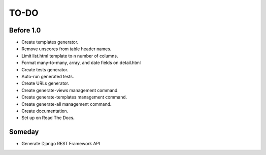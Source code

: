 =============================
TO-DO
=============================

Before 1.0
----------

* Create templates generator.
* Remove unscores from table header names.
* Limit list.html template to n number of columns.
* Format many-to-many, array, and date fields on detail.html
* Create tests generator.
* Auto-run generated tests.
* Create URLs generator.
* Create generate-views management command.
* Create generate-templates management command.
* Create generate-all management command.
* Create documentation.
* Set up on Read The Docs.

Someday
-------

* Generate Django REST Framework API